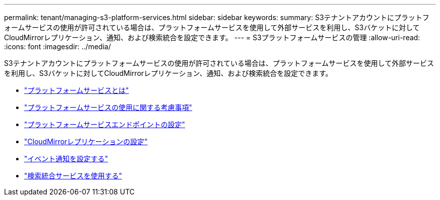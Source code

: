 ---
permalink: tenant/managing-s3-platform-services.html 
sidebar: sidebar 
keywords:  
summary: S3テナントアカウントにプラットフォームサービスの使用が許可されている場合は、プラットフォームサービスを使用して外部サービスを利用し、S3バケットに対してCloudMirrorレプリケーション、通知、および検索統合を設定できます。 
---
= S3プラットフォームサービスの管理
:allow-uri-read: 
:icons: font
:imagesdir: ../media/


[role="lead"]
S3テナントアカウントにプラットフォームサービスの使用が許可されている場合は、プラットフォームサービスを使用して外部サービスを利用し、S3バケットに対してCloudMirrorレプリケーション、通知、および検索統合を設定できます。

* link:what-platform-services-are.html["プラットフォームサービスとは"]
* link:considerations-for-using-platform-services.html["プラットフォームサービスの使用に関する考慮事項"]
* link:configuring-platform-services-endpoints.html["プラットフォームサービスエンドポイントの設定"]
* link:configuring-cloudmirror-replication.html["CloudMirrorレプリケーションの設定"]
* link:configuring-event-notifications.html["イベント通知を設定する"]
* link:using-search-integration-service.html["検索統合サービスを使用する"]

